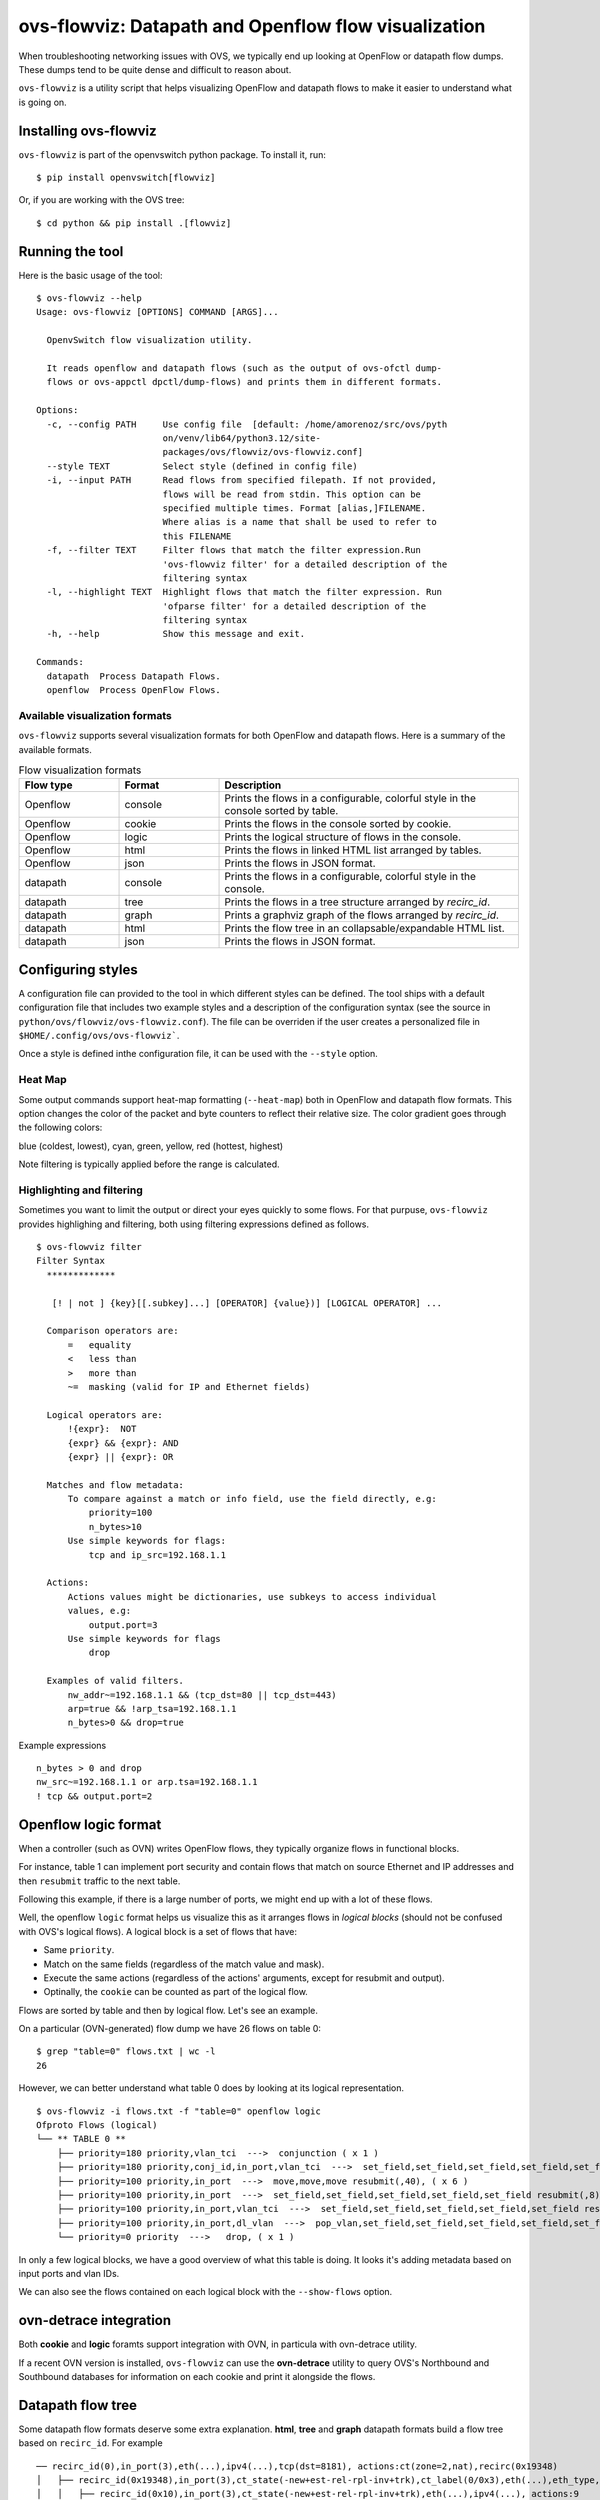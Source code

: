 ..
      Licensed under the Apache License, Version 2.0 (the "License"); you may
      not use this file except in compliance with the License. You may obtain
      a copy of the License at

          http://www.apache.org/licenses/LICENSE-2.0

      Unless required by applicable law or agreed to in writing, software
      distributed under the License is distributed on an "AS IS" BASIS, WITHOUT
      WARRANTIES OR CONDITIONS OF ANY KIND, either express or implied. See the
      License for the specific language governing permissions and limitations
      under the License.

      Convention for heading levels in Open vSwitch documentation:

      =======  Heading 0 (reserved for the title in a document)
      -------  Heading 1
      ~~~~~~~  Heading 2
      +++++++  Heading 3
      '''''''  Heading 4

      Avoid deeper levels because they do not render well.

=====================================================
ovs-flowviz: Datapath and Openflow flow visualization
=====================================================

When troubleshooting networking issues with OVS, we typically end up looking
at OpenFlow or datapath flow dumps. These dumps tend to be quite dense and
difficult to reason about.

``ovs-flowviz`` is a utility script that helps visualizing OpenFlow and
datapath flows to make it easier to understand what is going on.


Installing ovs-flowviz
----------------------

``ovs-flowviz`` is part of the openvswitch python package. To install it, run:
::

    $ pip install openvswitch[flowviz]

Or, if you are working with the OVS tree:
::

    $ cd python && pip install .[flowviz]

Running the tool
----------------
Here is the basic usage of the tool:
::

    $ ovs-flowviz --help
    Usage: ovs-flowviz [OPTIONS] COMMAND [ARGS]...

      OpenvSwitch flow visualization utility.

      It reads openflow and datapath flows (such as the output of ovs-ofctl dump-
      flows or ovs-appctl dpctl/dump-flows) and prints them in different formats.

    Options:
      -c, --config PATH     Use config file  [default: /home/amorenoz/src/ovs/pyth
                            on/venv/lib64/python3.12/site-
                            packages/ovs/flowviz/ovs-flowviz.conf]
      --style TEXT          Select style (defined in config file)
      -i, --input PATH      Read flows from specified filepath. If not provided,
                            flows will be read from stdin. This option can be
                            specified multiple times. Format [alias,]FILENAME.
                            Where alias is a name that shall be used to refer to
                            this FILENAME
      -f, --filter TEXT     Filter flows that match the filter expression.Run
                            'ovs-flowviz filter' for a detailed description of the
                            filtering syntax
      -l, --highlight TEXT  Highlight flows that match the filter expression. Run
                            'ofparse filter' for a detailed description of the
                            filtering syntax
      -h, --help            Show this message and exit.

    Commands:
      datapath  Process Datapath Flows.
      openflow  Process OpenFlow Flows.


Available visualization formats
~~~~~~~~~~~~~~~~~~~~~~~~~~~~~~~

``ovs-flowviz`` supports several visualization formats for both OpenFlow and
datapath flows. Here is a summary of the available formats.

.. list-table:: Flow visualization formats
   :widths: 20 20 60
   :header-rows: 1

   * - Flow type
     - Format
     - Description
   * - Openflow
     - console
     - Prints the flows in a configurable, colorful style in the console sorted by table.
   * - Openflow
     - cookie
     - Prints the flows in the console sorted by cookie.
   * - Openflow
     - logic
     - Prints the logical structure of flows in the console.
   * - Openflow
     - html
     - Prints the flows in linked HTML list arranged by tables.
   * - Openflow
     - json
     - Prints the flows in JSON format.
   * - datapath
     - console
     - Prints the flows in a configurable, colorful style in the console.
   * - datapath
     - tree
     - Prints the flows in a tree structure arranged by `recirc_id`.
   * - datapath
     - graph
     - Prints a graphviz graph of the flows arranged by `recirc_id`.
   * - datapath
     - html
     - Prints the flow tree in an collapsable/expandable HTML list.
   * - datapath
     - json
     - Prints the flows in JSON format.


Configuring styles
------------------

A configuration file can provided to the tool in which different styles can be
defined. The tool ships with a default configuration file that includes two
example styles and a description of the configuration syntax (see the source in
``python/ovs/flowviz/ovs-flowviz.conf``). The file can be overriden if the user
creates a personalized file in ``$HOME/.config/ovs/ovs-flowviz```.

Once a style is defined inthe configuration file, it can be used with the
``--style`` option.


Heat Map
~~~~~~~~

Some output commands support heat-map formatting (``--heat-map``) both in
OpenFlow and datapath flow formats.
This option changes the color of the packet and byte counters to reflect their
relative size. The color gradient goes through the following colors:

blue (coldest, lowest), cyan, green, yellow, red (hottest, highest)

Note filtering is typically applied before the range is calculated.


Highlighting and filtering
~~~~~~~~~~~~~~~~~~~~~~~~~~

Sometimes you want to limit the output or direct your eyes quickly to some
flows. For that purpuse, ``ovs-flowviz`` provides highlighing and filtering,
both using filtering expressions defined as follows.
::

    $ ovs-flowviz filter
    Filter Syntax
      *************

       [! | not ] {key}[[.subkey]...] [OPERATOR] {value})] [LOGICAL OPERATOR] ...

      Comparison operators are:
          =   equality
          <   less than
          >   more than
          ~=  masking (valid for IP and Ethernet fields)

      Logical operators are:
          !{expr}:  NOT
          {expr} && {expr}: AND
          {expr} || {expr}: OR

      Matches and flow metadata:
          To compare against a match or info field, use the field directly, e.g:
              priority=100
              n_bytes>10
          Use simple keywords for flags:
              tcp and ip_src=192.168.1.1

      Actions:
          Actions values might be dictionaries, use subkeys to access individual
          values, e.g:
              output.port=3
          Use simple keywords for flags
              drop

      Examples of valid filters.
          nw_addr~=192.168.1.1 && (tcp_dst=80 || tcp_dst=443)
          arp=true && !arp_tsa=192.168.1.1
          n_bytes>0 && drop=true


Example expressions ::

   n_bytes > 0 and drop
   nw_src~=192.168.1.1 or arp.tsa=192.168.1.1
   ! tcp && output.port=2


Openflow logic format
---------------------

When a controller (such as OVN) writes OpenFlow flows, they typically organize
flows in functional blocks.

For instance, table 1 can implement port security and contain flows that match
on source Ethernet and IP addresses and then ``resubmit`` traffic to the next
table.

Following this example, if there is a large number of ports, we might end up
with a lot of these flows.

Well, the openflow ``logic`` format helps us visualize this as it arranges
flows in *logical blocks* (should not be confused with OVS's logical flows).
A logical block is a set of flows that have:

* Same ``priority``.
* Match on the same fields (regardless of the match value and mask).
* Execute the same actions (regardless of the actions' arguments,
  except for resubmit and output).
* Optinally, the ``cookie`` can be counted as part of the logical flow.


Flows are sorted by table and then by logical flow. Let's see an example.

On a particular (OVN-generated) flow dump we have 26 flows on table 0:
::

   $ grep "table=0" flows.txt | wc -l
   26

However, we can better understand what table 0 does by looking at its
logical representation.
::

   $ ovs-flowviz -i flows.txt -f "table=0" openflow logic
   Ofproto Flows (logical)
   └── ** TABLE 0 **
       ├── priority=180 priority,vlan_tci  --->  conjunction ( x 1 )
       ├── priority=180 priority,conj_id,in_port,vlan_tci  --->  set_field,set_field,set_field,set_field,set_field,set_field resubmit(,8), ( x 1 )
       ├── priority=100 priority,in_port  --->  move,move,move resubmit(,40), ( x 6 )
       ├── priority=100 priority,in_port  --->  set_field,set_field,set_field,set_field,set_field resubmit(,8), ( x 15 )
       ├── priority=100 priority,in_port,vlan_tci  --->  set_field,set_field,set_field,set_field,set_field resubmit(,8), ( x 1 )
       ├── priority=100 priority,in_port,dl_vlan  --->  pop_vlan,set_field,set_field,set_field,set_field,set_field resubmit(,8), ( x 1 )
       └── priority=0 priority  --->   drop, ( x 1 )

In only a few logical blocks, we have a good overview of what this table is
doing. It looks it's adding metadata based on input ports and vlan IDs.

We can also see the flows contained on each logical block with
the ``--show-flows`` option.

ovn-detrace integration
-----------------------

Both **cookie** and **logic** foramts support integration with OVN,
in particula with ovn-detrace utility.

If a recent OVN version is installed, ``ovs-flowviz`` can use the
**ovn-detrace** utility to query OVS's Northbound and Southbound
databases for information on each cookie and print it alongside
the flows.

Datapath flow tree
------------------

Some datapath flow formats deserve some extra explanation.
**html**, **tree** and **graph** datapath formats build a flow tree based
on ``recirc_id``. For example ::

    ── recirc_id(0),in_port(3),eth(...),ipv4(...),tcp(dst=8181), actions:ct(zone=2,nat),recirc(0x19348)
    │   ├── recirc_id(0x19348),in_port(3),ct_state(-new+est-rel-rpl-inv+trk),ct_label(0/0x3),eth(...),eth_type,ipv4(), actions:ct(zone=27,nat),recirc(0x10)
    │   │   ├── recirc_id(0x10),in_port(3),ct_state(-new+est-rel-rpl-inv+trk),eth(...),ipv4(...), actions:9
    │   │   ├── recirc_id(0x10),in_port(3),ct_state(-new+est-rel+rpl-inv+trk),eth(...),ipv4(...), actions:9
    │   │   └── recirc_id(0x10),in_port(3),ct_state(+new-est-rel-rpl-inv+trk),eth(...),ipv4(...), actions:ct(commit,zone=27,label=0/0x1),9
    │   └── recirc_id(0x19348),in_port(3),ct_state(+new-est-rel-rpl-inv+trk),eth(...),ipv4(...),  actions:ct(commit,zone=2,label=0/0x1),ct(zone=27,nat),recirc(0x10)
    │       ├── recirc_id(0x10),in_port(3),ct_state(-new+est-rel-rpl-inv+trk),eth(...),ipv4(...), actions:9
    │       ├── recirc_id(0x10),in_port(3),ct_state(-new+est-rel+rpl-inv+trk),eth(...),ipv4(...), actions:9
    │       └── recirc_id(0x10),in_port(3),ct_state(+new-est-rel-rpl-inv+trk),eth(...),ipv4(...), actions:ct(commit,zone=27,label=0/0x1),9

The above example shows a typical conntrack recirculation flow.
The first flow (with ``recir_id(0)``) sends the packet through conntrack
system and recirculates. Then, based on the ``ct_state`` the packet
processing branches out into two flows. Each flows resends the packet through
conntrack and recirculate the packet one more time. Finally, the packet is
processed by 3 flows on ``recirc_id(10``.

Note that this format can yield longer outputs since some flows (in this
example those with ``recirc_id(10)`` can be repeated. However, the result
is a clear representation of an otherwise difficult to see conntrack
interaction.

This tree can be displayed in the console with the ``tree`` format, in an
interactive HTML table with the ``html`` format on in a directed graph
with the ``graph`` format. The last two formats can be combined together
buy using ``graph --html`` option.


Filtering
~~~~~~~~~

Filtering works in a sligthly different way for datapath flow trees. Unlike
other formats where a filter simply removes non-matching flows, the output
of a filtered datapath flow tree will show full sub-trees that contain at
least one flow that satisfies the filter.

For example, lets take the flows in the above example, and let's imagine we
want to understand what traffic is going out on port ``9``. We could run
the tool as ::

   $ ovs-appctl dpctl/dump-flows | ovs-flowviz -f "output.port=9" datapath tree

The resulting flow tree will contain all of the flows above, even those
with ``recirc_id(0)`` and ``recirc_id(19348)``. Why? because they
are all part of a subtree that contains flows that do output packets on port
9. That way, we see the "full picture" of how traffic on port 9 is being
processed.


JSON representation
-------------------

To print the json representation of a flow run ::

   $ ovs-flowviz {openflow | datapath } json


The output is a json list of json objects each of one representing an
individual flow.
Each flow object contains the following keys.

**orig**
    contains the original flow string
**info**
   contains an object with the flow information
   such as: cookie, duration, table, n_packets, n_bytes, etc
**match**
   contains an object with the flow match.
   For each match, the object contains a key-value where the key is the name
   of the match as defined in ovs-fields and ovs-ofctl and the value
   represents the match value. The way each value is represented depends on its
   type. (See :ref:`value-representation`)
**actions**
   contains a list of action objects.
   Each action is represented by an json object that has one key and one value.
   The key corresponds to the action name. The value represents the arguments
   of such key. See :ref:`action-representation`
   for more details.
**ufid**
   (datpath flows only) contains the ufid


.. _value-representation:

Value representation
~~~~~~~~~~~~~~~~~~~~

Values are represented differently depending on their type:

* Flags: Fields that represent flags (e.g: tcp) are represented by boolean
  "true"
* Decimal / Hexadecimal: They are represented by their integer value.
  If they support masking, they are represented by a dictionary with two keys:
  value contains the field value and mask contains the mask. Both are integers.
* Ethernet: They are represented by a string: {address}[/{mask}]
* IPv4 / IPv6: They are represented by a string {address}[/mask]
* Registers: They are represented by a dictionary with three keys:
  field contains the field value (string), start and end that represent the
  first and last bit of the register. For example, the register ::


   NXM_NX_REG10[0..15]


is represented as ::


   {
       "field": "NXM_NX_REG10",
       "start": 0,
       "end": 15
   },


.. _action-representation:

Action representation
~~~~~~~~~~~~~~~~~~~~~

Actions are generally represented by an object that has a single key and a
value. The key is the action name as defined ovs-actions.

The value of actions that have no arguments (such as ``drop``) is
(boolean) ``true``.

The value of actions that have a list of arguments (e.g:
``resubmit([port],[table],[ct])``) is an object that has the name of the
argument as key. The argument names for each action is defined in
ovs-actions. For example, the action ::

   resubmit(,10)

is represented as ::

   {
       "redirect": {
           "port": "",
           "table": 10
       }
   }

The value of actions that have a key-word list as arguments
(e.g: ``ct([argument])``) is an object whose keys correspond to the keys
defined in ``ovs-actions(7)``. The way values are represented depends
on the type of the argument.
For example, the action ::

   ct(table=14,zone=NXM_NX_REG12[0..15],nat)

is represented as ::

   {
       "ct": {
           "table": 14,
           "zone": {
               "field": "NXM_NX_REG12",
               "start": 0,
               "end": 15
           },
           "nat": true
       }
   }


Examples
--------

Print OpenFlow flows sorted by cookie adding OVN data to each one:
::

    $ ovs-flowviz -i flows.txt openflow cookie --ovn-detrace

Print OpenFlow logical structure, showing the flows and heatmap
::

    $ ovs-flowviz -i flows.txt openflow logic --show-flows --heat-map

Display OpenFlow flows in HTML format with "light" style and highlight drops
::

    $ ovs-flowviz -i flows.txt --style "light" --highlight "n_packets > 0 and drop" openflow html > flows.html

Display the datapath flows in an interactive graphviz + HTML view
::

    $ ovs-flowviz -i flows.txt datapath graph --html > flows.html

Display the datapath flow trees that lead to packets being sent to port 10
::

    $ ovs-flowviz -i flows.txt --filter "output.port=10" datapath tree
